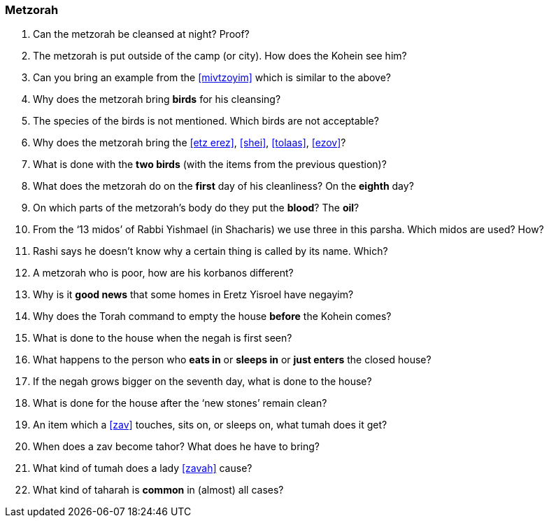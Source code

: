 [#metzorah]
=== Metzorah

. Can the metzorah be cleansed at night? Proof?

. The metzorah is put outside of the camp (or city). How does the Kohein see him?

. Can you bring an example from the <<mivtzoyim>> which is similar to the above?

. Why does the metzorah bring *birds* for his cleansing?

. The species of the birds is not mentioned. Which birds are not acceptable?

. Why does the metzorah bring the <<etz erez>>, <<shei>>, <<tolaas>>, <<ezov>>?

. What is done with the *two birds* (with the items from the previous question)?

. What does the metzorah do on the *first* day of his cleanliness? On the *eighth*
day?

. On which parts of the metzorah’s body do they put the *blood*? The *oil*?

. From the ‘13 midos’ of Rabbi Yishmael (in Shacharis) we use three in this parsha. Which midos are used? How?

. Rashi says he doesn’t know why a certain thing is called by its name. Which?

. A metzorah who is poor, how are his korbanos different?

. Why is it *good news* that some homes in Eretz Yisroel have negayim?

. Why does the Torah command to empty the house *before* the Kohein comes?

. What is done to the house when the negah is first seen?

. What happens to the person who *eats in* or *sleeps in* or *just enters* the closed house?

. If the negah grows bigger on the seventh day, what is done to the house?

. What is done for the house after the ‘new stones’ remain clean?

. An item which a <<zav>> touches, sits on, or sleeps on, what tumah does it get?

. When does a zav become tahor? What does he have to bring?

. What kind of tumah does a lady <<zavah>> cause?

. What kind of taharah is *common* in (almost) all cases?

